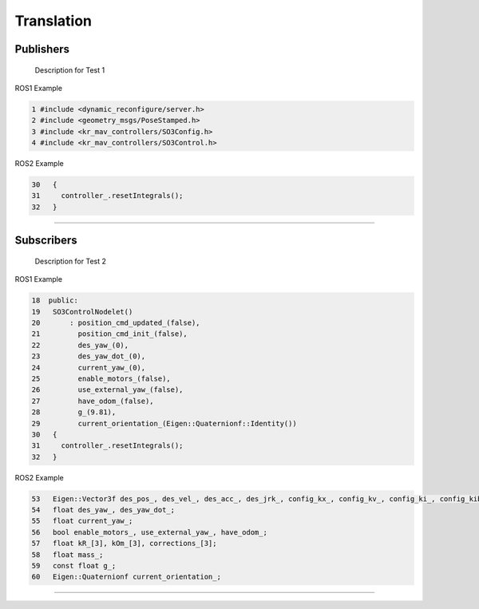 Translation
===========

.. _publishers:

Publishers
----------

 Description for Test 1

ROS1 Example

.. code-block:: console

   1 #include <dynamic_reconfigure/server.h>
   2 #include <geometry_msgs/PoseStamped.h>
   3 #include <kr_mav_controllers/SO3Config.h>
   4 #include <kr_mav_controllers/SO3Control.h>

ROS2 Example

.. code-block:: console

   30   {
   31     controller_.resetIntegrals();
   32   }

===========

.. _subscribers:

Subscribers
-----------

 Description for Test 2

ROS1 Example

.. code-block:: console

   18  public:
   19   SO3ControlNodelet()
   20       : position_cmd_updated_(false),
   21         position_cmd_init_(false),
   22         des_yaw_(0),
   23         des_yaw_dot_(0),
   24         current_yaw_(0),
   25         enable_motors_(false),
   26         use_external_yaw_(false),
   27         have_odom_(false),
   28         g_(9.81),
   29         current_orientation_(Eigen::Quaternionf::Identity())
   30   {
   31     controller_.resetIntegrals();
   32   }

ROS2 Example

.. code-block:: console

   53   Eigen::Vector3f des_pos_, des_vel_, des_acc_, des_jrk_, config_kx_, config_kv_, config_ki_, config_kib_, kx_, kv_;
   54   float des_yaw_, des_yaw_dot_;
   55   float current_yaw_;
   56   bool enable_motors_, use_external_yaw_, have_odom_;
   57   float kR_[3], kOm_[3], corrections_[3];
   58   float mass_;
   59   const float g_;
   60   Eigen::Quaternionf current_orientation_;

===========
